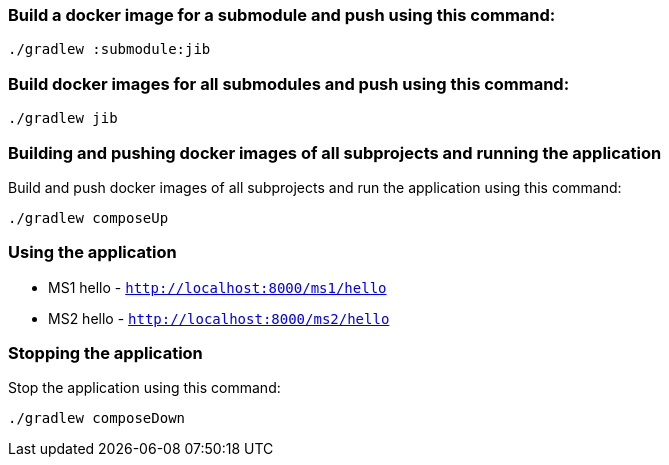 === Build a docker image for a submodule and push using this command:

```
./gradlew :submodule:jib
```


=== Build docker images for all submodules and push using this command:

```
./gradlew jib
```


=== Building and pushing docker images of all subprojects and running the application

Build and push docker images of all subprojects and run the application using this command:

```
./gradlew composeUp
```

=== Using the application

* MS1 hello - `http://localhost:8000/ms1/hello`
* MS2 hello - `http://localhost:8000/ms2/hello`


=== Stopping the application

Stop the application using this command:

```
./gradlew composeDown
```
